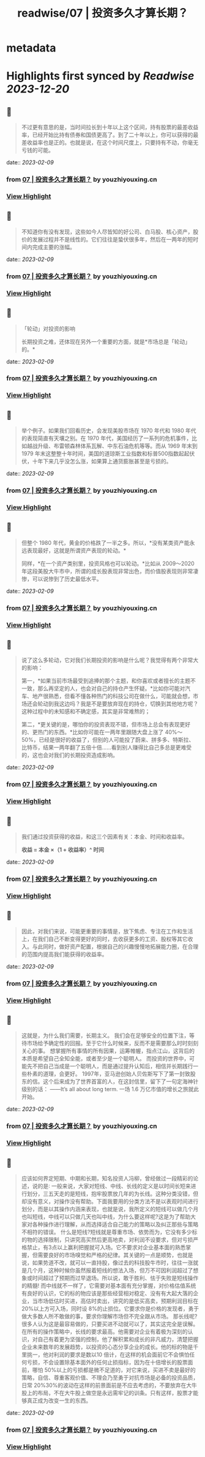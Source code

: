 :PROPERTIES:
:title: readwise/07 | 投资多久才算长期？
:END:


* metadata
:PROPERTIES:
:author: [[youzhiyouxing.cn]]
:full-title: "07 | 投资多久才算长期？"
:category: [[articles]]
:url: https://youzhiyouxing.cn/n/materials/188
:image-url: https://readwise-assets.s3.amazonaws.com/static/images/article1.be68295a7e40.png
:END:

* Highlights first synced by [[Readwise]] [[2023-12-20]]
** 📌
#+BEGIN_QUOTE
不过更有意思的是，当时间拉长到十年以上这个区间，持有股票的最差收益率，已经开始比持有债券和国债更高了。到了二十年以上，你可以获得的最差收益率也是正的。也就是说，在这个时间尺度上，只要持有不动，你毫无亏钱的可能。 
#+END_QUOTE
    date:: [[2023-02-09]]
*** from _07 | 投资多久才算长期？_ by youzhiyouxing.cn
*** [[https://read.readwise.io/read/01grrxb3tt0fq6sxxxn39ct033][View Highlight]]
** 📌
#+BEGIN_QUOTE
不知道你有没有发现，这些如今人尽皆知的好公司、白马股、核心资产，股价的发展过程并不是线性的。它们往往是蛰伏很多年，然后在一两年的短时间内完成主要的涨幅。 
#+END_QUOTE
    date:: [[2023-02-09]]
*** from _07 | 投资多久才算长期？_ by youzhiyouxing.cn
*** [[https://read.readwise.io/read/01grrxctd64vewcp27n6k11bdx][View Highlight]]
** 📌
#+BEGIN_QUOTE
「轮动」对投资的影响

长期投资之难，还体现在另外一个重要的方面，就是*市场总是「轮动」的。* 
#+END_QUOTE
    date:: [[2023-02-09]]
*** from _07 | 投资多久才算长期？_ by youzhiyouxing.cn
*** [[https://read.readwise.io/read/01grrxeyeet1r1xzdktxx3e27r][View Highlight]]
** 📌
#+BEGIN_QUOTE
举个例子。如果我们回看历史，会发现美股市场在 1970 年代和 1980 年代的表现简直有天壤之别。在 1970 年代，美国经历了一系列的危机事件，比如越战升级、布雷顿森林体系瓦解、中东石油危机等等。而从 1969 年末到 1979 年末这整整十年时间，美国的道琼斯工业指数和标普500指数起起伏伏，十年下来几乎没怎么涨，如果算上通货膨胀甚至是亏损的。 
#+END_QUOTE
    date:: [[2023-02-09]]
*** from _07 | 投资多久才算长期？_ by youzhiyouxing.cn
*** [[https://read.readwise.io/read/01grrxf9b05vwyy2zjwt8cgae3][View Highlight]]
** 📌
#+BEGIN_QUOTE
但整个 1980 年代，黄金的价格跌了一半之多。所以，*没有某类资产能永远表现最好，这就是所谓资产表现的轮动。*

同样，*在一个资产类别里，投资风格也可以轮动。*比如从 2009～2020 年这段美股大牛市中，所谓的成长股表现非常出色，而价值股表现则非常凄惨，可以说惨到了历史最低水平。 
#+END_QUOTE
    date:: [[2023-02-09]]
*** from _07 | 投资多久才算长期？_ by youzhiyouxing.cn
*** [[https://read.readwise.io/read/01grrxg91dj06kxhrxk3g556np][View Highlight]]
** 📌
#+BEGIN_QUOTE
说了这么多轮动，它对我们长期投资的影响是什么呢？我觉得有两个非常大的影响：

第一，*如果当前市场最受到追捧的那个主题，和你喜欢或者擅长的主题不一致，那么再坚定的人，也会对自己的持仓产生怀疑。*比如你可能对汽车、地产很熟悉，但看不懂各种热门的科技公司在做什么，可能就会想，市场还会轮动到我这边吗？我是不是要放弃现在的持仓，切换到其他地方呢？这种过程中的未知感和不确定感，其实是非常难熬的；

第二，*更关键的是，哪怕你的投资表现不错，但市场上总会有表现更好的、更热门的东西。*比如你可能在一两年里跟随大盘上涨了 40%～50%，已经是很好的收益了，但别的人可能投了蔚来、拼多多、特斯拉、比特币，结果一两年翻了五倍十倍……看到别人赚得比自己多总是更难受的，这也会对我们的长期投资造成影响。 
#+END_QUOTE
    date:: [[2023-02-09]]
*** from _07 | 投资多久才算长期？_ by youzhiyouxing.cn
*** [[https://read.readwise.io/read/01grrxgzyrkmryw5ayax614t9r][View Highlight]]
** 📌
#+BEGIN_QUOTE
我们通过投资获得的收益，和这三个因素有关：本金、时间和收益率。

*收益 = 本金 ×（1 + 收益率）^ 时间* 
#+END_QUOTE
    date:: [[2023-02-09]]
*** from _07 | 投资多久才算长期？_ by youzhiyouxing.cn
*** [[https://read.readwise.io/read/01grrxh97akd8pma38y9y6crem][View Highlight]]
** 📌
#+BEGIN_QUOTE
因此，对我们来说，可能更重要的事情是，放下焦虑、专注在工作和生活上，在我们自己不断变得更好的同时，去收获更多的工资、股权等其它收入。与此同时，做好资产配置，根据自己的兴趣慢慢地拓展能力圈，在合理的范围内提高我们能获得的收益率。 
#+END_QUOTE
    date:: [[2023-02-09]]
*** from _07 | 投资多久才算长期？_ by youzhiyouxing.cn
*** [[https://read.readwise.io/read/01grrxhhyvg5kkm01medarf4k3][View Highlight]]
** 📌
#+BEGIN_QUOTE
这就是，为什么我们需要，长期主义。 我们会在足够安全的位置下注，等待市场给予确定性的回报。至于它什么时候来，反而不是需要那么时时刻刻关心的事。 想掌握所有事情的所有因果，运筹帷幄，指点江山，这背后的本质是希望自己全知全能，或者至少是一个聪明人。 而投资的世界中，可能先不把自己当成是一个聪明人，而是通过提升认知后，相信并长期践行一些朴素的道理，会更好。 1997年，亚马逊创始人贝佐斯写下了第一封致股东的信。这个后来成为了世界首富的人，在这封信里，留下了一句定海神针级别的话： ——It’s all about long term. 一场 1.6 万亿市值的增长之旅就此开始。 
#+END_QUOTE
    date:: [[2023-02-09]]
*** from _07 | 投资多久才算长期？_ by youzhiyouxing.cn
*** [[https://read.readwise.io/read/01grrxmtr3m637t121ary0r5vb][View Highlight]]
** 📌
#+BEGIN_QUOTE
应该如何界定短期、中期和长期，知名投资人冯柳，曾经做过一段精彩的论述，说的是∶ 一般来说，大家对短线、中线、长线的定义是以时间长短来进行划分，三五天走的是短线，抱牢股票放几年的为长线。这种分类没错，但却没有意义，对操作没有帮助。下面我要用的分类方法不是以表观时间进行划分，而是以其操作内涵来表现，也就是说，我所定义的短线可以做几个月也叫短线，中线可以只做几天也叫中线，为什么要这样呢?这是为了帮助大家对各种操作进行理解，从而选择适合自己能力的策略以及纠正那些与策略不相符的错误。 什么是短线?短线就是尊重市场、依势而为，它没有多少标的物的选择限制，只讲究高买然后更高地卖，对利润不设要求，但对亏损严格禁止，有3点以上赢利把握就可入场。它不要求对企业基本面的熟悉掌握，但需要良好的市场嗅觉和严格的纪律。其关键的一点是顺势，也就是说，如果势道不改，就可以一直持股，像过去的科技股牛市时，往往一涨就是几个月，这种时候你虽然报着短线的想法入场，但万不可因利润超过了想象或时间超过了预期而过早退场。所以说，敢于胜利、怯于失败是短线操作的精髓! 而中线就不一样了，它需要对基本面有充分掌握，对价格估值系统有良好的认识，它的标的物应该是那些经营相对稳定、没有有大起大落的企业，当市场低估时买进，高估时卖出，讲究的是低买高卖，预期利润目标在 20%以上方可入场，同时设 8%的止损位。它要求你是价格的发现者，勇于做大多数人所不敢做的事，要求你理解市场但不完全跟从市场。 那长线呢?很多人认为这是最容易做的，只要买进不动就可以了，其实这完全是误解。在所有的操作策略中，长线的要求最高。他需要对企业有着极为深刻的认识，对自己有着更为坚强的控制，他了解积累和成长的非凡威力，清楚把握企业未来数年的发展趋势，以投资的心态分享企业的成长。他的标的物是千里挑一，他对利润的要求是数以10 倍计，在这样的机会面前它不会惧怕任何亏损，不会设置除基本面外的任何止损指标，因为在十倍增长的股票面前，哪怕 50%以上的亏损都是微不足道的，对它来说，买进不卖是最好的策略，自信、尊重客观价值、不理会乃至勇于对抗市场是必备的投资品质，日常 20%30%的波动在这样的前景面前是不应去考虑的，不要放弃在大牛股上的布局，不在大牛股上做空是永远需牢记的训条。只有这样，股票才能够真正成为改变一生的东西。 
#+END_QUOTE
    date:: [[2023-02-09]]
*** from _07 | 投资多久才算长期？_ by youzhiyouxing.cn
*** [[https://read.readwise.io/read/01grrxpp7mpwp9cdp7e12prd84][View Highlight]]